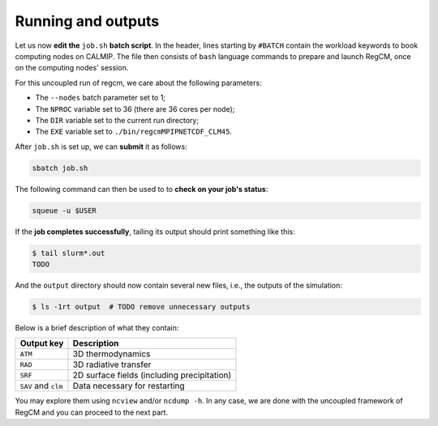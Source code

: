 Running and outputs
===================

Let us now **edit the** ``job.sh`` **batch script**. In the header, lines starting by
``#BATCH`` contain the workload keywords to book computing nodes on CALMIP. The file
then consists of ``bash`` language commands to prepare and launch RegCM, once on the
computing nodes' session.

For this uncoupled run of regcm, we care about the following parameters:

* The ``--nodes`` batch parameter set to 1;
* The ``NPROC`` variable set to 36 (there are 36 cores per node);
* The ``DIR`` variable set to the current run directory;
* The ``EXE`` variable set to ``./bin/regcmMPIPNETCDF_CLM45``.


.. dropdown:: ``job.sh``

   .. code:: bash

      TODO


After ``job.sh`` is set up, we can **submit** it as follows:

.. code:: bash

   sbatch job.sh


The following command can then be used to to **check on your job's status**:

.. code:: bash

   squeue -u $USER


If the **job completes successfully**, tailing its output should print something like
this:

.. code:: console

   $ tail slurm*.out
   TODO


And the ``output`` directory should now contain several new files, i.e., the outputs
of the simulation:

.. code:: console

   $ ls -1rt output  # TODO remove unnecessary outputs


Below is a brief description of what they contain:

.. list-table::
   :header-rows: 1

   * - Output key
     - Description
   * - ``ATM``
     - 3D thermodynamics
   * - ``RAD``
     - 3D radiative transfer
   * - ``SRF``
     - 2D surface fields (including precipitation)
   * - ``SAV`` and ``clm``
     - Data necessary for restarting

   
You may explore them using ``ncview`` and/or ``ncdump -h``.
In any case, we are done with the uncoupled framework of RegCM and you can proceed to
the next part.